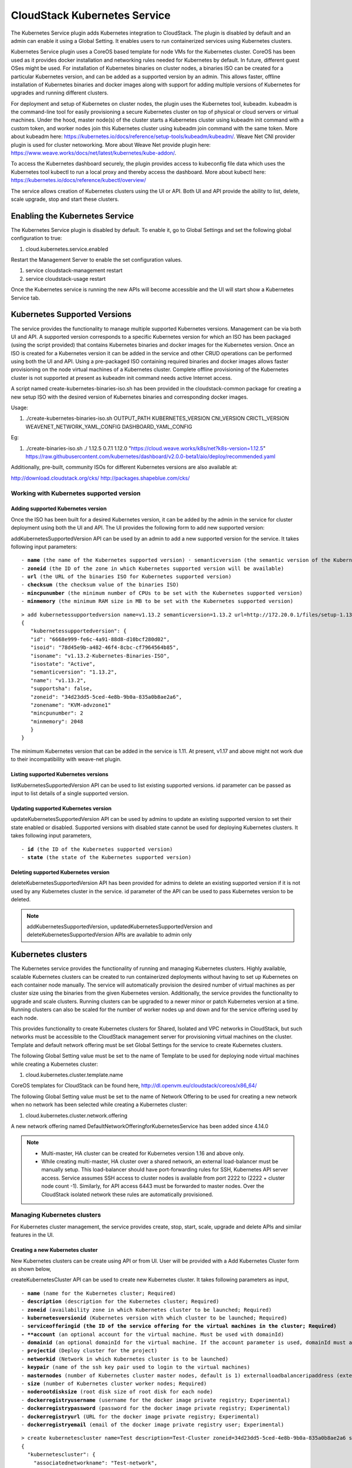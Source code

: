 .. Licensed to the Apache Software Foundation (ASF) under one or more
   contributor license agreements.  See the NOTICE file distributed with this work
   for additional information# regarding copyright ownership. The ASF licenses this
   file to you under the Apache License, Version 2.0 (the "License"); you may not
   use this file except in compliance with the License.  You may obtain a copy of
   the License at http://www.apache.org/licenses/LICENSE-2.0 Unless required by
   applicable law or agreed to in writing, software distributed under the License
   is distributed on an "AS IS" BASIS, WITHOUT WARRANTIES OR CONDITIONS OF ANY
   KIND, either express or implied.  See the License for the specific language
   governing permissions and limitations under the License.


CloudStack Kubernetes Service 
==============================

The Kubernetes Service plugin adds Kubernetes integration to CloudStack. The plugin is disabled by default and an admin can enable it using a Global Setting. It enables users to run containerized services using Kubernetes clusters.

Kubernetes Service plugin uses a CoreOS based template for node VMs for the Kubernetes cluster. CoreOS has been used as it provides docker installation and networking rules needed for Kubernetes by default. In future, different guest OSes might be used. For installation of Kubernetes binaries on cluster nodes, a binaries ISO can be created for a particular Kubernetes version, and can be added as a supported version by an admin. This allows faster, offline installation of Kubernetes binaries and docker images along with support for adding multiple versions of Kubernetes for upgrades and running different clusters.

For deployment and setup of Kubernetes on cluster nodes, the plugin uses the Kubernetes tool, kubeadm. kubeadm is the command-line tool for easily provisioning a secure Kubernetes cluster on top of physical or cloud servers or virtual machines. Under the hood, master node(s) of the cluster starts a Kubernetes cluster using kubeadm init command with a custom token, and worker nodes join this Kubernetes cluster using kubeadm join command with the same token. More about kubeadm here: https://kubernetes.io/docs/reference/setup-tools/kubeadm/kubeadm/. Weave Net CNI provider plugin is used for cluster netoworking. More about Weave Net provide plugin here: https://www.weave.works/docs/net/latest/kubernetes/kube-addon/.

To access the Kubernetes dashboard securely, the plugin provides access to kubeconfig file data which uses the Kubernetes tool kubectl to run a local proxy and thereby access the dashboard. More about kubectl here: https://kubernetes.io/docs/reference/kubectl/overview/

The service allows creation of Kubernetes clusters using the UI or API. Both UI and API provide the ability to list, delete, scale upgrade, stop and start these clusters.

Enabling the Kubernetes Service
--------------------------------

The Kubernetes Service plugin is disabled by default. To enable it, go to Global Settings and set the following global configuration to true:

#. cloud.kubernetes.service.enabled

Restart the Management Server to enable the set configuration values.

#. service cloudstack-management restart

#. service cloudstack-usage restart

Once the Kubernetes service is running the new APIs will become accessible and the UI will start show a Kubernetes Service tab.

Kubernetes Supported Versions
------------------------------

The service provides the functionality to manage multiple supported Kubernetes versions. Management can be via both UI and API. A supported version corresponds to a specific Kubernetes version for which an ISO has been packaged (using the script provided) that contains Kubernetes binaries and docker images for the Kubernetes version. Once an ISO is created for a Kubernetes version it can be added in the service and other CRUD operations can be performed using both the UI and API. Using a pre-packaged ISO containing required binaries and docker images allows faster provisioning on the node virtual machines of a Kubernetes cluster. Complete offline provisioning of the Kubernetes cluster is not supported at present as kubeadm init command needs active Internet access.

A script named create-kubernetes-binaries-iso.sh has been provided in the cloudstack-common package for creating a new setup ISO with the desired version of Kubernetes binaries and corresponding docker images.

Usage:

#. ./create-kubernetes-binaries-iso.sh OUTPUT_PATH KUBERNETES_VERSION CNI_VERSION CRICTL_VERSION WEAVENET_NETWORK_YAML_CONFIG DASHBOARD_YAML_CONFIG

Eg:

#. ./create-binaries-iso.sh ./ 1.12.5 0.7.1 1.12.0 "https://cloud.weave.works/k8s/net?k8s-version=1.12.5" https://raw.githubusercontent.com/kubernetes/dashboard/v2.0.0-beta1/aio/deploy/recommended.yaml

Additionally, pre-built, community ISOs for different Kubernetes versions are also available at:

http://download.cloudstack.org/cks/
http://packages.shapeblue.com/cks/

Working with Kubernetes supported version
~~~~~~~~~~~~~~~~~~~~~~~~~~~~~~~~~~~~~~~~~~

Adding supported Kubernetes version
####################################

Once the ISO has been built for a desired Kubernetes version, it can be added by the admin in the service for cluster deployment using both the UI and API. The UI provides the following form to add new supported version:

|cks-add-version-form.png|

addKubernetesSupportedVersion API can be used by an admin to add a new supported version for the service. It takes following input parameters:

.. parsed-literal::
   - **name** (the name of the Kubernetes supported version) · semanticversion (the semantic version of the Kubernetes release in MAJOR.MINOR.PATCH format. More about semantic versioning here: https://semver.org/ Required)
   - **zoneid** (the ID of the zone in which Kubernetes supported version will be available)
   - **url** (the URL of the binaries ISO for Kubernetes supported version)
   - **checksum** (the checksum value of the binaries ISO)
   - **mincpunumber** (the minimum number of CPUs to be set with the Kubernetes supported version)
   - **minmemory** (the minimum RAM size in MB to be set with the Kubernetes supported version)

.. parsed-literal::
   > add kubernetessupportedversion name=v1.13.2 semanticversion=1.13.2 url=http://172.20.0.1/files/setup-1.13.2.iso zoneid=34d23dd5-5ced-4e8b-9b0a-835a0b8ae2a6 mincpunumber=2 minmemory=2048
   {
      "kubernetessupportedversion": {
      "id": "6668e999-fe6c-4a91-88d8-d10bcf280d02",
      "isoid": "78d45e9b-a482-46f4-8cbc-cf7964564b85",
      "isoname": "v1.13.2-Kubernetes-Binaries-ISO",
      "isostate": "Active",
      "semanticversion": "1.13.2",
      "name": "v1.13.2",
      "supportsha": false,
      "zoneid": "34d23dd5-5ced-4e8b-9b0a-835a0b8ae2a6",
      "zonename": "KVM-advzone1"
      "mincpunumber": 2
      "minmemory": 2048
      }
   }

The minimum Kubernetes version that can be added in the service is 1.11. At present, v1.17 and above might not work due to their incompatibility with weave-net plugin.

Listing supported Kubernetes versions
######################################

listKubernetesSupportedVersion API can be used to list existing supported versions. id parameter can be passed as input to list details of a single supported version.

|cks-versions.png|

Updating supported Kubernetes version
######################################

updateKubernetesSupportedVersion API can be used by admins to update an existing supported version to set their state enabled or disabled. Supported versions with disabled state cannot be used for deploying Kubernetes clusters. It takes following input parameters,

.. parsed-literal::
   - **id** (the ID of the Kubernetes supported version)
   - **state** (the state of the Kubernetes supported version)

Deleting supported Kubernetes version
######################################

deleteKubernetesSupportedVersion API has been provided for admins to delete an existing supported version if it is not used by any Kubernetes cluster in the service. id parameter of the API can be used to pass Kubernetes version to be deleted.

.. note::
   addKubernetesSupportedVersion, updatedKubernetesSupportedVersion and deleteKubernetesSupportedVersion APIs are available to admin only

Kubernetes clusters
--------------------

The Kubernetes service provides the functionality of running and managing Kubernetes clusters. Highly available, scalable Kubernetes clusters can be created to run containerized deployments without having to set up Kubernetes on each container node manually. The service will automatically provision the desired number of virtual machines as per cluster size using the binaries from the given Kubernetes version. Additionally, the service provides the functionality to upgrade and scale clusters. Running clusters can be upgraded to a newer minor or patch Kubernetes version at a time. Running clusters can also be scaled for the number of worker nodes up and down and for the service offering used by each node.

This provides functionality to create Kubernetes clusters for Shared, Isolated and VPC networks in CloudStack, but such networks must be accessible to the CloudStack management server for provisioning virtual machines on the cluster. Template and default network offering must be set Global Settings for the service to create Kubernetes clusters.

The following Global Setting value must be set to the name of Template to be used for deploying node virtual machines while creating a Kubernetes cluster:

#. cloud.kubernetes.cluster.template.name

CoreOS templates for CloudStack can be found here, http://dl.openvm.eu/cloudstack/coreos/x86_64/

The following Global Setting value must be set to the name of Network Offering to be used for creating a new network when no network has been selected while creating a Kubernetes cluster:

#. cloud.kubernetes.cluster.network.offering

A new network offering named DefaultNetworkOfferingforKubernetesService has been added since 4.14.0

.. note::
   - Multi-master, HA cluster can be created for Kubernetes version 1.16 and above only.
   - While creating multi-master, HA cluster over a shared network, an external load-balancer must be manually setup. This load-balancer should have port-forwarding rules for SSH, Kubernetes API server access. Service assumes SSH access to cluster nodes is available from port 2222 to (2222 + cluster node count -1). Similarly, for API access 6443 must be forwarded to master nodes. Over the CloudStack isolated network these rules are automatically provisioned.

Managing Kubernetes clusters
~~~~~~~~~~~~~~~~~~~~~~~~~~~~~

For Kubernetes cluster management, the service provides create, stop, start, scale, upgrade and delete APIs and similar features in the UI.

Creating a new Kubernetes cluster
##################################

New Kubernetes clusters can be create using API or from UI. User will be provided with a Add Kubernetes Cluster form as shown below,

|cks-create-cluster-form.png|

createKubernetesCluster API can be used to create new Kubernetes cluster. It takes following parameters as input,

.. parsed-literal::
   - **name** (name for the Kubernetes cluster; Required)
   - **description** (description for the Kubernetes cluster; Required)
   - **zoneid** (availability zone in which Kubernetes cluster to be launched; Required)
   - **kubernetesversionid** (Kubernetes version with which cluster to be launched; Required)
   - **serviceofferingid (the ID of the service offering for the virtual machines in the cluster; Required)
   - **account** (an optional account for the virtual machine. Must be used with domainId)
   - **domainid** (an optional domainId for the virtual machine. If the account parameter is used, domainId must also be used)
   - **projectid** (Deploy cluster for the project)
   - **networkid** (Network in which Kubernetes cluster is to be launched)
   - **keypair** (name of the ssh key pair used to login to the virtual machines)
   - **masternodes** (number of Kubernetes cluster master nodes, default is 1) externalloadbalanceripaddress (external load balancer IP address while using shared network with Kubernetes HA cluster)
   - **size** (number of Kubernetes cluster worker nodes; Required)
   - **noderootdisksize** (root disk size of root disk for each node)
   - **dockerregistryusername** (username for the docker image private registry; Experimental)
   - **dockerregistrypassword** (password for the docker image private registry; Experimental)
   - **dockerregistryurl** (URL for the docker image private registry; Experimental)
   - **dockerregistryemail** (email of the docker image private registry user; Experimental)

.. parsed-literal::
   > create kubernetescluster name=Test description=Test-Cluster zoneid=34d23dd5-5ced-4e8b-9b0a-835a0b8ae2a6 size=1 noderootdisksize=10 serviceofferingid=a4f280a1-9122-40a8-8f0c-3adb91060f2a kubernetesversionid=6668e999-fe6c-4a91-88d8-d10bcf280d02
   {
     "kubernetescluster": {
       "associatednetworkname": "Test-network",
       "cpunumber": "4",
       "description": "Test-Cluster",
       "endpoint": "https://172.20.20.12:6443/",
       "id": "74e3cc02-bbf7-438f-bfb0-9c193e90c1fb",
       "kubernetesversionid": "6668e999-fe6c-4a91-88d8-d10bcf280d02",
       "kubernetesversionname": "v1.13.2",
       "masternodes": 1,
       "memory": "4096",
       "name": "Test",
       "networkid": "148af2cb-4b94-42a2-b701-3b6aa884cbb0",
       "serviceofferingid": "a4f280a1-9122-40a8-8f0c-3adb91060f2a",
       "serviceofferingname": "CKS Instance",
       "size": 1,
       "state": "Running",
       "templateid": "17607ed6-1756-4ed7-b0f4-dbab5feff5b2",
       "virtualmachineids": [
         "da2cb67e-e852-4ecd-b16f-a8f16eb2c962",
         "4179864a-88ad-4d6d-890c-c9b73c53589b"
       ],
       "zoneid": "34d23dd5-5ced-4e8b-9b0a-835a0b8ae2a6",
       "zonename": "KVM-advzone1"
     }
   }

On successful creation, the new cluster will be automatically started and will show up in Running state. If creation of the new cluster fails it can be in following states:
- Alert – When node virtual machines were successfully provisioned, and cluster API server is accessible but further provisioning steps could not be completed.
- Error – When the service has unable to provision node virtual machines for the cluster or cluster API server is not accessible.

.. note::
   - For CoreOS, a minimum of 2 cores of CPU and 2GB of RAM is needed for deployment. Therefore, the serviceofferingid parameter of createKuberntesCluster API must be provided with the ID of such compute offerings that conform to these requirements.
   - Private docker registry related parameters of createKubentesCluster API (dockerregistryusername, dockerregistryusername, dockerregistryurl, dockerregistryemail) provides experimental functionality. To use them during cluster deployment value for global setting, cloud.kubernetes.cluster.experimental.features.enabled, must be set as true by admin beforehand.

Listing Kubernetes clusters
############################

listKubernetesCluster API can be used to list existing Kubernetes clusters. id parameter can be passed as input to list details of a single supported version.

|cks-clusters.png|

Stopping Kubernetes cluster
############################

A running Kubernetes cluster can be stopped using both the API and |cks-stop-action.png| action icon from UI. action icon is shown for a running cluster in the UI.

stopKubernetesCluster can be used to stop a running cluster. It takes id of the cluster as the input parameter.

Starting a stopped Kubernetes cluster
######################################

A stopped Kubernetes cluster can be started using both API and the |cks-start-action.png| action icon from UI. action icon is shown for a stopped cluster in the UI.

startKubernetesCluster can be used to start a stopped cluster. It takes id of the cluster as the input parameter.

When the service fails to start a stopped cluster, the cluster will show in Alert state else it will show in Running state.

Scaling Kubernetes cluster
###########################

A running or stopped Kubernetes cluster can be scaled using both API and UI. |cks-scale-action.png| action icon is shown for a running cluster in the UI which opens the form shown below,

|cks-scale-cluster-form.png|

scaleKubernetesCluster API can be used to scale a running (or stopped cluster) for a desired cluster size and service offering. It takes following parameters as input,

.. parsed-literal::
   - **id** (the ID of the Kubernetes cluster to be scaled; Required)
   - **serviceofferingid** (the ID of the new service offering for the virtual machines in the cluster)
   - **size** (number of Kubernetes cluster worker nodes)

Only running Kubernetes clusters can be scaled for size. When the service fails to scale the cluster, the cluster will show in Alert state else if the scaling is successfull cluster will show up in Running state.

Note: Only upscaling is supported while scaling clusters for service offering.

Upgrading Kubernetes cluster
#############################

A running Kubernetes cluster can be upgraded using both API and UI. |cks-upgrade-action.png| action icon is shown for a running cluster in the UI which opens the form shown below,

|cks-upgrade-cluster-form.png|

upgradeKubernetesCluster API can be used to upgrade a running cluster. It takes following parameters as input:

.. parsed-literal::
   - **id** (the ID of the Kubernetes cluster to be upgraded; Required)
   - **kubernetesversionid** (Kubernetes version with which cluster to be launched; Required)

When the service fails to upgrade the cluster, the cluster will show in Alert state. If the upgrade has been successful cluster will show in Running state.

.. note:: Kubernetes can be upgraded from one MINOR version to the next MINOR version, or between PATCH versions of the same MINOR. That is, you cannot skip MINOR versions when you upgrade. For example, you can upgrade from 1.y to 1.y+1, but not from 1.y to 1.y+2. Therefore, service can upgrade running clusters in the similar manner only.

Deleting Kubernetes cluster
############################

Both UI and API can be used to delete a created Kubernetes cluster. |cks-delete-action.png| action icon will be available in UI to delete a cluster.

deleteKubernetesCluster can be used to delete a cluster. It takes id of the cluster as the input parameter.

The Kubernetes service runs a background state scanner process which regularly checks for cluster health. For clusters in Alert state, this background process verifies their state and moves them to Running state if all node virtual machines for the cluster are running and API server for the cluster is accessible.

Working with Kubernetes cluster
~~~~~~~~~~~~~~~~~~~~~~~~~~~~~~~~

|cks-cluster-details-tab.png|

Once a Kubernetes cluster is created successfully and it is running state, it can be accessed using kubectl tool using cluster’s kubeconfig file. The web dashboard can be accessed by running local proxy using kubectl. Deployments in the cluster can be done using kubectl or web dashboard. More about deployment in Kubernetes here: https://kubernetes.io/docs/concepts/workloads/controllers/deployment/

Accessing Kubernetes cluster
#############################

Instructions for accessing a running cluster will be shown in Access tab in the UI.

The service provides functionality to access kubeconfig file for a running Kubernetes cluster. This can be done using the UI or API. Action icon is shown in cluster detail UI to download kubeconfig file. UI will show download links for kubectl tool for different OS based on the cluster version.

getKubernetesClusterConfig API can be used to retrieve kubeconfig file data for a cluster. It takes id of the cluster as the input parameter.

Kubernetes cluster web dashboard
#################################

The service while creating a cluster automatically deploys dashboard for the cluster. More details about Kubernetes dashboard here: https://kubernetes.io/docs/tasks/access-application-cluster/web-ui-dashboard/

Instructions for accessing the dashboard for a running cluster will be shown in the Access tab in the UI. Essentially, the user needs to run a local proxy first using kubectl and kubecofig file for the cluster to access the dashboard. For secure login, the service doesn’t enable kubeconfig based login for the dashboard. Token-based access is enabled and kubectl can be used to access service account secret token.

|cks-cluster-access-tab.png|

The following command can be used, while passing the correct path to kubeconfig file, to run proxy:

#. kubectl --kubeconfig /custom/path/kube.config proxy

Once the proxy is running user can open the following URL in the browser to open the dashboard,

#. http://localhost:8001/api/v1/namespaces/kubernetes-dashboard/services/https:kubernetes-dashboard:/proxy/

|cks-cluster-dashboard.png|

Token for dashboard login can be retrieved using following command kubectl --kubeconfig /custom/path/kube.config describe secret $(kubectl --

#. kubeconfig /custom/path/kube.config get secrets -n kubernetes-dashboard | grep kubernetes-dashboard-token | awk '{print $1}') -n kubernetes-dashboard


.. |cks-add-version-form.png| image:: /_static/images/cks-add-version-form.png
   :alt: Add Kubernetes Supported Version form.
.. |cks-cluster-access-tab.png| image:: /_static/images/cks-cluster-access-tab.png
   :alt: Kubernetes cluster access tab.
.. |cks-cluster-dashboard.png| image:: /_static/images/cks-cluster-dashboard.png
   :alt: Kubernetes cluster dashboard.
.. |cks-cluster-details-tab.png| image:: /_static/images/cks-cluster-details-tab.png
   :alt: Kubernetes details tab.
.. |cks-clusters.png| image:: /_static/images/cks-clusters.png
   :alt: Kubernetes clusters list.
.. |cks-create-cluster-form.png| image:: /_static/images/cks-create-cluster-form.png
   :alt: Create Kubernetes Cluster form.
.. |cks-delete-action.png| image:: /_static/images/cks-delete-action.png
   :alt: Delete action icon.
.. |cks-kube-config-action.png| image:: /_static/images/cks-kube-config-action.png
   :alt: Download kube-config action icon.
.. |cks-scale-action.png| image:: /_static/images/cks-scale-action.png
   :alt: Scale action icon.
.. |cks-scale-cluster-form.png| image:: /_static/images/cks-scale-cluster-form.png
   :alt: Scale Kubernetes Cluster form.
.. |cks-start-action.png| image:: /_static/images/cks-start-action.png
   :alt: Start action icon.
.. |cks-stop-action.png| image:: /_static/images/cks-stop-action.png
   :alt: Stop action icon.
.. |cks-upgrade-action.png| image:: /_static/images/cks-upgrade-action.png
   :alt: Upgrade action icon.
.. |cks-upgrade-cluster-form.png| image:: /_static/images/cks-upgrade-cluster-form.png
   :alt: Upgrade Kubernetes Cluster form.
.. |cks-versions.png| image:: /_static/images/cks-versions.png
   :alt: Supported Kubernetes versions list.
